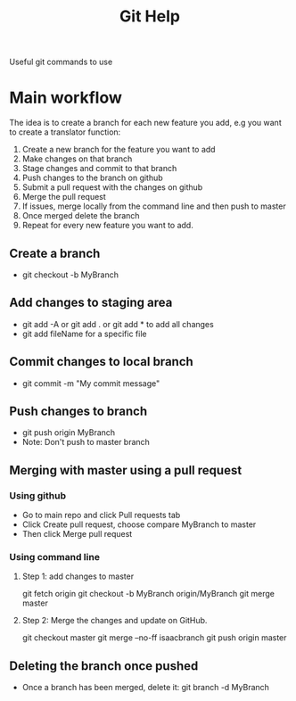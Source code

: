 #+TITLE:Git Help
Useful git commands to use
* Main workflow 
 The idea is to create a branch for each new feature you add, e.g you want to create a translator function:
 1. Create a new branch for the feature you want to add
 2. Make changes on that branch
 3. Stage changes and commit to that branch
 4. Push changes to the branch on github
 5. Submit a pull request with the changes on github
 6. Merge the pull request
 7. If issues, merge locally from the command line and then push to master
 8. Once merged delete the branch 
 9. Repeat for every new feature you want to add.
** Create a branch
  + git checkout -b MyBranch 
** Add changes to staging area
  + git add -A or git add . or git add * to add all changes
  + git add fileName for a specific file
** Commit changes to local branch
  + git commit -m "My commit message"
** Push changes to branch
  + git push origin MyBranch
  + Note: Don't push to master branch
** Merging with master using a pull request
*** Using github
    + Go to main repo and click Pull requests tab 
    + Click Create pull request, choose compare MyBranch to master
    + Then click Merge pull request
*** Using command line
**** Step 1: add changes to master
     git fetch origin
     git checkout -b MyBranch origin/MyBranch
     git merge master
**** Step 2: Merge the changes and update on GitHub.
     git checkout master
     git merge --no-ff isaacbranch
     git push origin master
** Deleting the branch once pushed
   + Once a branch has been merged, delete it:
     git branch -d MyBranch
